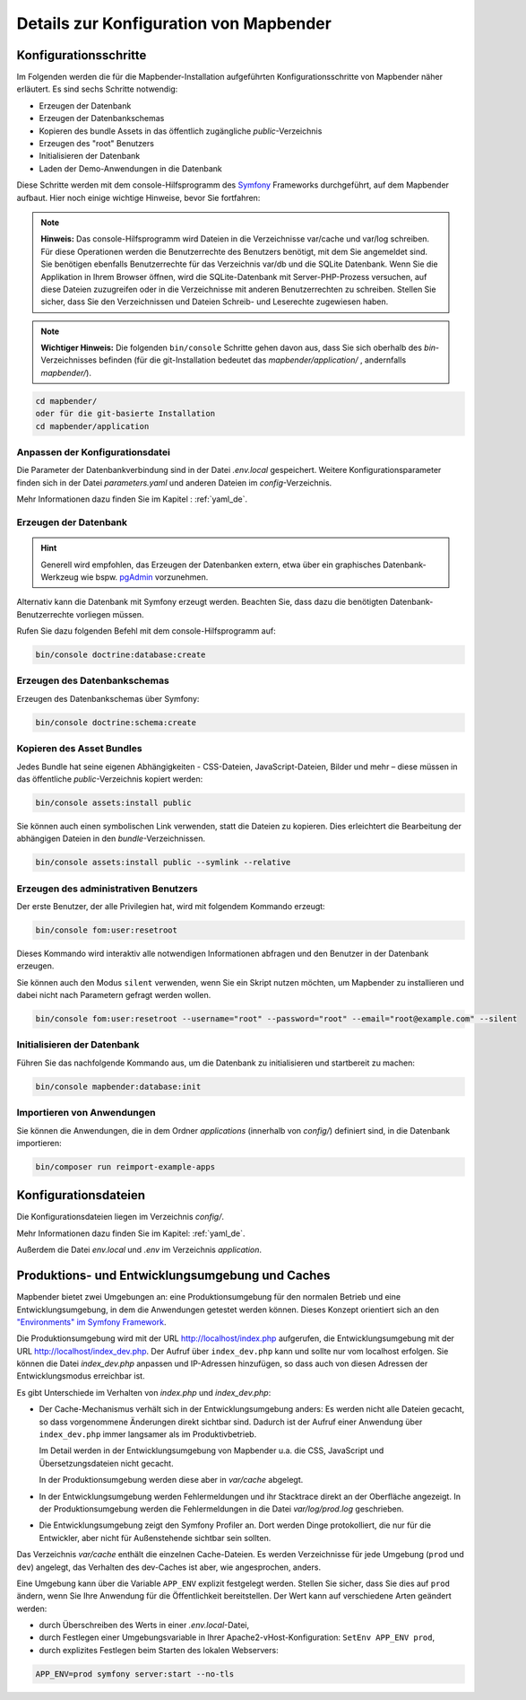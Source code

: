 .. _installation_configuration_de:

Details zur Konfiguration von Mapbender
=======================================

Konfigurationsschritte
----------------------

Im Folgenden werden die für die Mapbender-Installation aufgeführten Konfigurationsschritte von Mapbender näher erläutert. Es sind sechs Schritte notwendig:

* Erzeugen der Datenbank
* Erzeugen der Datenbankschemas
* Kopieren des bundle Assets in das öffentlich zugängliche `public`-Verzeichnis
* Erzeugen des "root" Benutzers
* Initialisieren der Datenbank
* Laden der Demo-Anwendungen in die Datenbank

Diese Schritte werden mit dem console-Hilfsprogramm des `Symfony <https://symfony.com/>`_ Frameworks durchgeführt, auf dem Mapbender aufbaut. Hier noch einige wichtige Hinweise, bevor Sie fortfahren: 

.. note:: **Hinweis:** Das console-Hilfsprogramm wird Dateien in die Verzeichnisse var/cache und var/log schreiben. Für diese Operationen werden die Benutzerrechte des Benutzers benötigt, mit dem Sie angemeldet sind. Sie benötigen ebenfalls Benutzerrechte für das Verzeichnis var/db und die SQLite Datenbank. Wenn Sie die Applikation in Ihrem Browser öffnen, wird die SQLite-Datenbank mit Server-PHP-Prozess versuchen, auf diese Dateien zuzugreifen oder in die Verzeichnisse mit anderen Benutzerrechten zu schreiben. Stellen Sie sicher, dass Sie den Verzeichnissen und Dateien Schreib- und Leserechte zugewiesen haben. 

.. note:: **Wichtiger Hinweis:** Die folgenden ``bin/console`` Schritte gehen davon aus, dass Sie sich oberhalb des `bin`-Verzeichnisses befinden (für die git-Installation bedeutet das `mapbender/application/` , andernfalls `mapbender/`).

.. code-block:: yaml

   cd mapbender/
   oder für die git-basierte Installation 
   cd mapbender/application


Anpassen der Konfigurationsdatei
^^^^^^^^^^^^^^^^^^^^^^^^^^^^^^^^

Die Parameter der Datenbankverbindung sind in der Datei *.env.local* gespeichert. Weitere Konfigurationsparameter finden sich in der Datei *parameters.yaml* und anderen Dateien im `config`-Verzeichnis.

Mehr Informationen dazu finden Sie im Kapitel : :ref:`yaml_de`.

    
Erzeugen der Datenbank
^^^^^^^^^^^^^^^^^^^^^^

.. hint:: Generell wird empfohlen, das Erzeugen der Datenbanken extern, etwa über ein graphisches Datenbank-Werkzeug wie bspw. `pgAdmin <https://www.pgadmin.org/>`_ vorzunehmen.

Alternativ kann die Datenbank mit Symfony erzeugt werden. Beachten Sie, dass dazu die benötigten Datenbank-Benutzerrechte vorliegen müssen.

Rufen Sie dazu folgenden Befehl mit dem console-Hilfsprogramm auf:

.. code-block:: yaml

   bin/console doctrine:database:create


Erzeugen des Datenbankschemas
^^^^^^^^^^^^^^^^^^^^^^^^^^^^^

Erzeugen des Datenbankschemas über Symfony:

.. code-block:: yaml

    bin/console doctrine:schema:create

    
Kopieren des Asset Bundles
^^^^^^^^^^^^^^^^^^^^^^^^^^

Jedes Bundle hat seine eigenen Abhängigkeiten - CSS-Dateien, JavaScript-Dateien, Bilder und mehr – diese müssen in das öffentliche `public`-Verzeichnis kopiert werden:

.. code-block:: yaml

    bin/console assets:install public


Sie können auch einen symbolischen Link verwenden, statt die Dateien zu kopieren.  Dies erleichtert die Bearbeitung der abhängigen Dateien in den `bundle`-Verzeichnissen.

.. code-block:: yaml

   bin/console assets:install public --symlink --relative


Erzeugen des administrativen Benutzers
^^^^^^^^^^^^^^^^^^^^^^^^^^^^^^^^^^^^^^

Der erste Benutzer, der alle Privilegien hat, wird mit folgendem Kommando erzeugt:

.. code-block:: yaml

    bin/console fom:user:resetroot

Dieses Kommando wird interaktiv alle notwendigen Informationen abfragen und den Benutzer in der Datenbank erzeugen.

Sie können auch den Modus ``silent`` verwenden, wenn Sie ein Skript nutzen möchten, um Mapbender zu installieren und dabei nicht nach Parametern gefragt werden wollen.

.. code-block:: yaml

    bin/console fom:user:resetroot --username="root" --password="root" --email="root@example.com" --silent


Initialisieren der Datenbank
^^^^^^^^^^^^^^^^^^^^^^^^^^^^

Führen Sie das nachfolgende Kommando aus, um die Datenbank zu initialisieren und startbereit zu machen:

.. code-block:: yaml

    bin/console mapbender:database:init


Importieren von Anwendungen
^^^^^^^^^^^^^^^^^^^^^^^^^^^

Sie können die Anwendungen, die in dem Ordner `applications` (innerhalb von `config/`) definiert sind, in die Datenbank importieren:

.. code-block:: yaml

    bin/composer run reimport-example-apps


Konfigurationsdateien
---------------------

Die Konfigurationsdateien liegen im Verzeichnis `config/`. 

Mehr Informationen dazu finden Sie im Kapitel: :ref:`yaml_de`.

Außerdem die Datei *env.local* und *.env* im Verzeichnis `application`.


Produktions- und Entwicklungsumgebung und Caches
------------------------------------------------

Mapbender bietet zwei Umgebungen an: eine Produktionsumgebung für den
normalen Betrieb und eine Entwicklungsumgebung, in dem die Anwendungen
getestet werden können. Dieses Konzept orientiert sich an den
`"Environments" im Symfony Framework
<https://symfony.com/doc/current/book/configuration.html>`_.

Die Produktionsumgebung wird mit der URL http://localhost/index.php
aufgerufen, die Entwicklungsumgebung mit der URL
http://localhost/index_dev.php. Der Aufruf über ``index_dev.php`` kann
und sollte nur vom localhost erfolgen.
Sie können die Datei *index_dev.php* anpassen und IP-Adressen hinzufügen, so dass auch von diesen Adressen der Entwicklungsmodus erreichbar ist.

Es gibt Unterschiede im Verhalten von *index.php* und *index_dev.php*:

* Der Cache-Mechanismus verhält sich in der Entwicklungsumgebung anders: Es
  werden nicht alle Dateien gecacht, so dass vorgenommene Änderungen direkt
  sichtbar sind. Dadurch ist der Aufruf einer Anwendung über ``index_dev.php``
  immer langsamer als im Produktivbetrieb.

  Im Detail werden in der Entwicklungsumgebung von Mapbender u.a. die CSS,
  JavaScript und Übersetzungsdateien nicht gecacht.

  In der Produktionsumgebung werden diese aber in `var/cache` abgelegt.

* In der Entwicklungsumgebung werden Fehlermeldungen und ihr Stacktrace direkt
  an der Oberfläche angezeigt. In der Produktionsumgebung werden die
  Fehlermeldungen in die Datei `var/log/prod.log` geschrieben.

* Die Entwicklungsumgebung zeigt den Symfony Profiler an. Dort werden Dinge
  protokolliert, die nur für die Entwickler, aber nicht für Außenstehende
  sichtbar sein sollten.

Das Verzeichnis `var/cache` enthält die einzelnen Cache-Dateien. Es werden
Verzeichnisse für jede Umgebung (``prod`` und ``dev``) angelegt, das Verhalten des
dev-Caches ist aber, wie angesprochen, anders.

Eine Umgebung kann über die Variable ``APP_ENV`` explizit festgelegt werden. Stellen Sie sicher, dass Sie dies auf ``prod`` ändern, wenn Sie Ihre Anwendung für die Öffentlichkeit bereitstellen. Der Wert kann auf verschiedene Arten geändert werden:

.. * durch Bearbeiten der ``APP_ENV``-Variable in der *.env*-Datei,

* durch Überschreiben des Werts in einer *.env.local*-Datei,
* durch Festlegen einer Umgebungsvariable in Ihrer Apache2-vHost-Konfiguration: ``SetEnv APP_ENV prod``,
* durch explizites Festlegen beim Starten des lokalen Webservers:

.. code-block:: bash

    APP_ENV=prod symfony server:start --no-tls
